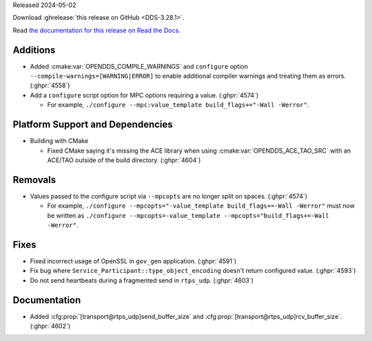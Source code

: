 Released 2024-05-02

Download :ghrelease:`this release on GitHub <DDS-3.28.1>`.

Read `the documentation for this release on Read the Docs <https://opendds.readthedocs.io/en/dds-3.28.1>`__.

Additions
=========

- Added :cmake:var:`OPENDDS_COMPILE_WARNINGS` and ``configure`` option ``--compile-warnings=[WARNING|ERROR]`` to enable additional compiler warnings and treating them as errors. (:ghpr:`4558`)
- Add a ``configure`` script option for MPC options requiring a value. (:ghpr:`4574`)

  - For example, ``./configure --mpc:value_template build_flags+="-Wall -Werror"``.

Platform Support and Dependencies
=================================

- Building with CMake

  - Fixed CMake saying it's missing the ACE library when using :cmake:var:`OPENDDS_ACE_TAO_SRC` with an ACE/TAO outside of the build directory. (:ghpr:`4604`)

Removals
========

- Values passed to the configure script via ``--mpcopts`` are no longer split on spaces. (:ghpr:`4574`)

  - For example, ``./configure --mpcopts="-value_template build_flags+=-Wall -Werror"`` must now be written as ``./configure --mpcopts=-value_template --mpcopts="build_flags+=-Wall -Werror"``.

Fixes
=====

- Fixed incorrect usage of OpenSSL in ``gov_gen`` application. (:ghpr:`4591`)
- Fix bug where ``Service_Participant::type_object_encoding`` doesn't return configured value. (:ghpr:`4593`)
- Do not send heartbeats during a fragmented send in ``rtps_udp``. (:ghpr:`4603`)

Documentation
=============

- Added :cfg:prop:`[transport@rtps_udp]send_buffer_size` and :cfg:prop:`[transport@rtps_udp]rcv_buffer_size`. (:ghpr:`4602`)

